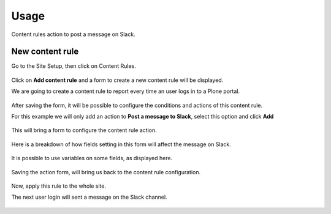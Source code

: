 Usage
=====

Content rules action to post a message on Slack.


New content rule
----------------

Go to the Site Setup, then click on Content Rules.

.. figure:: ./_static/images/Screenshot-01.png
   :align: center
   :alt: Content rules control panel


Click on **Add content rule** and a form to create a new content rule will be displayed.

We are going to create a content rule to report every time an user logs in to a Plone portal.

.. figure:: ./_static/images/Screenshot-02.png
   :align: center
   :alt: A form to add a new content rule

After saving the form, it will be possible to configure the conditions and actions of this content rule.

For this example we will only add an action to **Post a message to Slack**, select this option and click **Add**

.. figure:: ./_static/images/Screenshot-03.png
   :align: center
   :alt: Edit content rule page


This will bring a form to configure the content rule action.

.. figure:: ./_static/images/Screenshot-04.png
   :align: center
   :alt: Add action form


Here is a breakdown of how fields setting in this form will affect the message on Slack.

.. figure:: ./_static/images/annotated-message.png
   :align: center
   :alt: Annoted message


It is possible to use variables on some fields, as displayed here.

.. figure:: ./_static/images/Screenshot-05.png
   :align: center
   :alt: Filled Add action form


Saving the action form, will bring us back to the content rule configuration.

.. figure:: ./_static/images/Screenshot-06.png
   :align: center
   :alt: Apply rule on site


Now, apply this rule to the whole site.

The next user login will sent a message on the Slack channel.

.. figure:: ./_static/images/Screenshot-07.png
   :align: center
   :alt: Message on Slack
